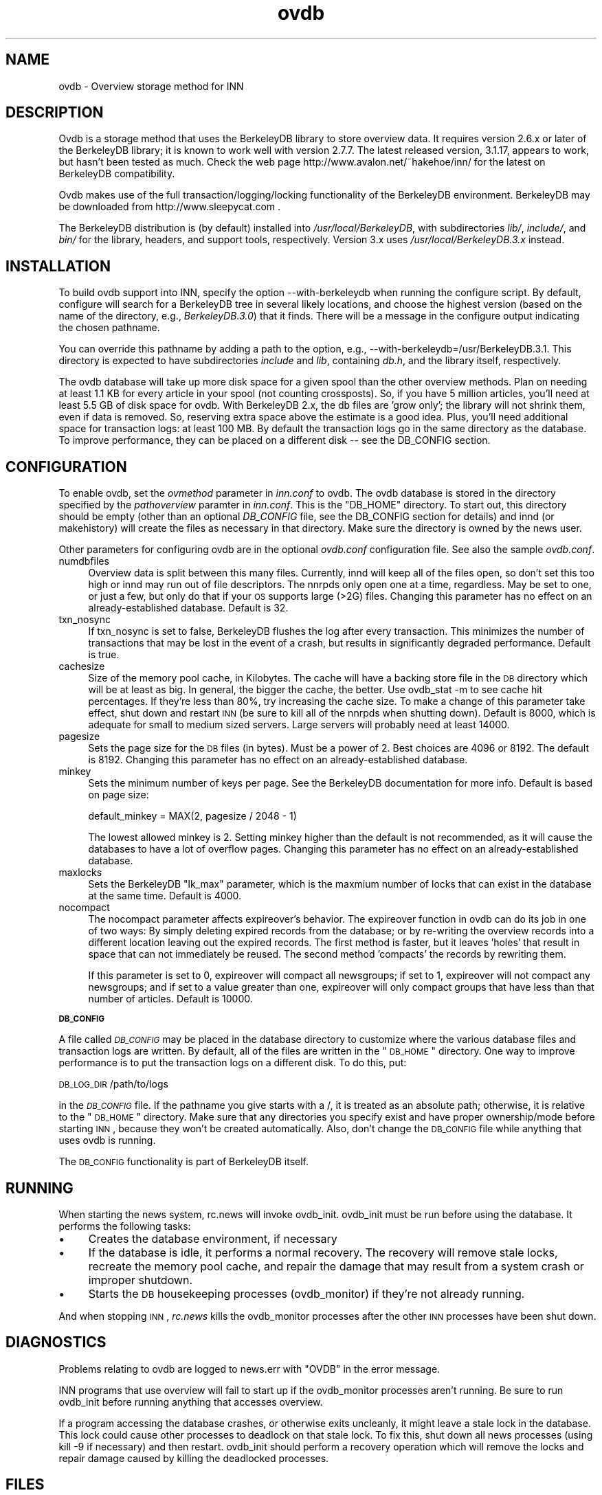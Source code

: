 .rn '' }`
''' $RCSfile$$Revision$$Date$
'''
''' $Log$
''' Revision 1.6  2000/08/29 22:03:57  kondou
''' - From: Heath Kehoe <heath.kehoe@intermec.com>
''' - new ovdb version (forgot to commit last time)
'''
'''
.de Sh
.br
.if t .Sp
.ne 5
.PP
\fB\\$1\fR
.PP
..
.de Sp
.if t .sp .5v
.if n .sp
..
.de Ip
.br
.ie \\n(.$>=3 .ne \\$3
.el .ne 3
.IP "\\$1" \\$2
..
.de Vb
.ft CW
.nf
.ne \\$1
..
.de Ve
.ft R

.fi
..
'''
'''
'''     Set up \*(-- to give an unbreakable dash;
'''     string Tr holds user defined translation string.
'''     Bell System Logo is used as a dummy character.
'''
.tr \(*W-|\(bv\*(Tr
.ie n \{\
.ds -- \(*W-
.ds PI pi
.if (\n(.H=4u)&(1m=24u) .ds -- \(*W\h'-12u'\(*W\h'-12u'-\" diablo 10 pitch
.if (\n(.H=4u)&(1m=20u) .ds -- \(*W\h'-12u'\(*W\h'-8u'-\" diablo 12 pitch
.ds L" ""
.ds R" ""
'''   \*(M", \*(S", \*(N" and \*(T" are the equivalent of
'''   \*(L" and \*(R", except that they are used on ".xx" lines,
'''   such as .IP and .SH, which do another additional levels of
'''   double-quote interpretation
.ds M" """
.ds S" """
.ds N" """""
.ds T" """""
.ds L' '
.ds R' '
.ds M' '
.ds S' '
.ds N' '
.ds T' '
'br\}
.el\{\
.ds -- \(em\|
.tr \*(Tr
.ds L" ``
.ds R" ''
.ds M" ``
.ds S" ''
.ds N" ``
.ds T" ''
.ds L' `
.ds R' '
.ds M' `
.ds S' '
.ds N' `
.ds T' '
.ds PI \(*p
'br\}
.\"	If the F register is turned on, we'll generate
.\"	index entries out stderr for the following things:
.\"		TH	Title 
.\"		SH	Header
.\"		Sh	Subsection 
.\"		Ip	Item
.\"		X<>	Xref  (embedded
.\"	Of course, you have to process the output yourself
.\"	in some meaninful fashion.
.if \nF \{
.de IX
.tm Index:\\$1\t\\n%\t"\\$2"
..
.nr % 0
.rr F
.\}
.TH ovdb 5 "INN 2.3" "25/Aug/2000" "InterNetNews Documentation"
.UC
.if n .hy 0
.if n .na
.ds C+ C\v'-.1v'\h'-1p'\s-2+\h'-1p'+\s0\v'.1v'\h'-1p'
.de CQ          \" put $1 in typewriter font
.ft CW
'if n "\c
'if t \\&\\$1\c
'if n \\&\\$1\c
'if n \&"
\\&\\$2 \\$3 \\$4 \\$5 \\$6 \\$7
'.ft R
..
.\" @(#)ms.acc 1.5 88/02/08 SMI; from UCB 4.2
.	\" AM - accent mark definitions
.bd B 3
.	\" fudge factors for nroff and troff
.if n \{\
.	ds #H 0
.	ds #V .8m
.	ds #F .3m
.	ds #[ \f1
.	ds #] \fP
.\}
.if t \{\
.	ds #H ((1u-(\\\\n(.fu%2u))*.13m)
.	ds #V .6m
.	ds #F 0
.	ds #[ \&
.	ds #] \&
.\}
.	\" simple accents for nroff and troff
.if n \{\
.	ds ' \&
.	ds ` \&
.	ds ^ \&
.	ds , \&
.	ds ~ ~
.	ds ? ?
.	ds ! !
.	ds /
.	ds q
.\}
.if t \{\
.	ds ' \\k:\h'-(\\n(.wu*8/10-\*(#H)'\'\h"|\\n:u"
.	ds ` \\k:\h'-(\\n(.wu*8/10-\*(#H)'\`\h'|\\n:u'
.	ds ^ \\k:\h'-(\\n(.wu*10/11-\*(#H)'^\h'|\\n:u'
.	ds , \\k:\h'-(\\n(.wu*8/10)',\h'|\\n:u'
.	ds ~ \\k:\h'-(\\n(.wu-\*(#H-.1m)'~\h'|\\n:u'
.	ds ? \s-2c\h'-\w'c'u*7/10'\u\h'\*(#H'\zi\d\s+2\h'\w'c'u*8/10'
.	ds ! \s-2\(or\s+2\h'-\w'\(or'u'\v'-.8m'.\v'.8m'
.	ds / \\k:\h'-(\\n(.wu*8/10-\*(#H)'\z\(sl\h'|\\n:u'
.	ds q o\h'-\w'o'u*8/10'\s-4\v'.4m'\z\(*i\v'-.4m'\s+4\h'\w'o'u*8/10'
.\}
.	\" troff and (daisy-wheel) nroff accents
.ds : \\k:\h'-(\\n(.wu*8/10-\*(#H+.1m+\*(#F)'\v'-\*(#V'\z.\h'.2m+\*(#F'.\h'|\\n:u'\v'\*(#V'
.ds 8 \h'\*(#H'\(*b\h'-\*(#H'
.ds v \\k:\h'-(\\n(.wu*9/10-\*(#H)'\v'-\*(#V'\*(#[\s-4v\s0\v'\*(#V'\h'|\\n:u'\*(#]
.ds _ \\k:\h'-(\\n(.wu*9/10-\*(#H+(\*(#F*2/3))'\v'-.4m'\z\(hy\v'.4m'\h'|\\n:u'
.ds . \\k:\h'-(\\n(.wu*8/10)'\v'\*(#V*4/10'\z.\v'-\*(#V*4/10'\h'|\\n:u'
.ds 3 \*(#[\v'.2m'\s-2\&3\s0\v'-.2m'\*(#]
.ds o \\k:\h'-(\\n(.wu+\w'\(de'u-\*(#H)/2u'\v'-.3n'\*(#[\z\(de\v'.3n'\h'|\\n:u'\*(#]
.ds d- \h'\*(#H'\(pd\h'-\w'~'u'\v'-.25m'\f2\(hy\fP\v'.25m'\h'-\*(#H'
.ds D- D\\k:\h'-\w'D'u'\v'-.11m'\z\(hy\v'.11m'\h'|\\n:u'
.ds th \*(#[\v'.3m'\s+1I\s-1\v'-.3m'\h'-(\w'I'u*2/3)'\s-1o\s+1\*(#]
.ds Th \*(#[\s+2I\s-2\h'-\w'I'u*3/5'\v'-.3m'o\v'.3m'\*(#]
.ds ae a\h'-(\w'a'u*4/10)'e
.ds Ae A\h'-(\w'A'u*4/10)'E
.ds oe o\h'-(\w'o'u*4/10)'e
.ds Oe O\h'-(\w'O'u*4/10)'E
.	\" corrections for vroff
.if v .ds ~ \\k:\h'-(\\n(.wu*9/10-\*(#H)'\s-2\u~\d\s+2\h'|\\n:u'
.if v .ds ^ \\k:\h'-(\\n(.wu*10/11-\*(#H)'\v'-.4m'^\v'.4m'\h'|\\n:u'
.	\" for low resolution devices (crt and lpr)
.if \n(.H>23 .if \n(.V>19 \
\{\
.	ds : e
.	ds 8 ss
.	ds v \h'-1'\o'\(aa\(ga'
.	ds _ \h'-1'^
.	ds . \h'-1'.
.	ds 3 3
.	ds o a
.	ds d- d\h'-1'\(ga
.	ds D- D\h'-1'\(hy
.	ds th \o'bp'
.	ds Th \o'LP'
.	ds ae ae
.	ds Ae AE
.	ds oe oe
.	ds Oe OE
.\}
.rm #[ #] #H #V #F C
.SH "NAME"
ovdb \- Overview storage method for INN
.SH "DESCRIPTION"
Ovdb is a storage method that uses the BerkeleyDB library to store overview
data.  It requires version 2.6.x or later of the BerkeleyDB library; it is
known to work well with version 2.7.7.  The latest released version, 3.1.17,
appears to work, but hasn't been tested as much.  Check the
web page http://www.avalon.net/~hakehoe/inn/ for the latest on BerkeleyDB
compatibility.
.PP
Ovdb makes use of the full transaction/logging/locking functionality of the
BerkeleyDB environment.  BerkeleyDB may be downloaded from
http://www.sleepycat.com .
.PP
The BerkeleyDB distribution is (by default) installed into
\fI/usr/local/BerkeleyDB\fR, with subdirectories \fIlib/\fR, \fIinclude/\fR, and
\fIbin/\fR for the library, headers, and support tools, respectively.
Version 3.x uses \fI/usr/local/BerkeleyDB.3.x\fR instead.
.SH "INSTALLATION"
To build ovdb support into INN, specify the option \f(CW--with-berkeleydb\fR
when running the configure script.  By default, configure will search
for a BerkeleyDB tree in several likely locations, and choose the highest
version (based on the name of the directory, e.g., \fIBerkeleyDB.3.0\fR)
that it finds.  There will be a message in the configure output
indicating the chosen pathname.
.PP
You can override this pathname by adding a path to the option, e.g.,
\f(CW--with-berkeleydb=/usr/BerkeleyDB.3.1\fR.  This directory is expected
to have subdirectories \fIinclude\fR and \fIlib\fR, containing
\fIdb.h\fR, and the library itself, respectively.
.PP
The ovdb database will take up more disk space for a given spool than
the other overview methods.  Plan on needing at least 1.1 KB for every
article in your spool (not counting crossposts).  So, if you have 5
million articles, you'll need at least 5.5 GB of disk space for ovdb.
With BerkeleyDB 2.x, the db files are \*(L'grow only\*(R'; the library will
not shrink them, even if data is removed.  So, reserving extra space
above the estimate is a good idea.
Plus, you'll need additional space for transaction logs: at least 100 MB.
By default the transaction logs go in the same directory as the database.
To improve performance, they can be placed on a different disk -- see
the DB_CONFIG section.
.SH "CONFIGURATION"
To enable ovdb, set the \fIovmethod\fR parameter in \fIinn.conf\fR to \f(CWovdb\fR.
The ovdb database is stored in the directory specified by the \fIpathoverview\fR
paramter in \fIinn.conf\fR.  This is the \*(L"DB_HOME\*(R" directory.  To start out,
this directory should be empty (other than an optional \fIDB_CONFIG\fR file,
see the DB_CONFIG section for details) and innd (or makehistory) will
create the files as necessary in that directory.  Make sure the directory
is owned by the news user.
.PP
Other parameters for configuring ovdb are in the optional \fIovdb.conf\fR
configuration file.  See also the sample \fIovdb.conf\fR.
.Ip "numdbfiles" 4
Overview data is split between this many files.  Currently,
innd will keep all of the files open, so don't set this too high
or innd may run out of file descriptors.  The nnrpds only open one
at a time, regardless.  May be set to one, or just a few, but only
do that if your \s-1OS\s0 supports large (>2G) files.  Changing this
parameter has no effect on an already-established database.
Default is 32.
.Ip "txn_nosync" 4
If txn_nosync is set to false, BerkeleyDB flushes the log after every
transaction.  This minimizes the number of transactions that may be lost
in the event of a crash, but results in significantly degraded
performance.  Default is true.
.Ip "cachesize" 4
Size of the memory pool cache, in Kilobytes.  The cache will have a
backing store file in the \s-1DB\s0 directory which will be at least as big.
In general, the bigger the cache, the better.  Use \f(CWovdb_stat -m\fR to see
cache hit percentages.  If they're less than 80%, try increasing the
cache size.  To make a change of this parameter take effect, shut down
and restart \s-1INN\s0 (be sure to kill all of the nnrpds when shutting down).
Default is 8000, which is adequate for small to medium sized servers.
Large servers will probably need at least 14000.
.Ip "pagesize" 4
Sets the page size for the \s-1DB\s0 files (in bytes).  Must be a power of 2.
Best choices are 4096 or 8192.  The default is 8192.
Changing this parameter has no effect on an already-established database.
.Ip "minkey" 4
Sets the minimum number of keys per page.  See the BerkeleyDB
documentation for more info.  Default is based on page size:
.Sp
.Vb 1
\& default_minkey = MAX(2, pagesize / 2048 - 1)
.Ve
The lowest allowed minkey is 2.  Setting minkey higher than the
default is not recommended, as it will cause the databases to have
a lot of overflow pages.
Changing this parameter has no effect on an already-established database.
.Ip "maxlocks" 4
Sets the BerkeleyDB \*(L"lk_max\*(R" parameter, which is the maxmium number
of locks that can exist in the database at the same time.  Default
is 4000.
.Ip "nocompact" 4
The nocompact parameter affects expireover's behavior.  The expireover
function in ovdb can do its job in one of two ways:  By simply deleting
expired records from the database; or by re-writing the overview records
into a different location leaving out the expired records.  The first
method is faster, but it leaves \*(L'holes\*(R' that result in space that can
not immediately be reused.  The second method \*(L'compacts\*(R' the records
by rewriting them.
.Sp
If this parameter is set to 0, expireover will compact all newsgroups;
if set to 1, expireover will not compact any newsgroups; and if set to
a value greater than one, expireover will only compact groups that
have less than that number of articles.  Default is 10000.
.Sh "\s-1DB_CONFIG\s0"
A file called \fI\s-1DB_CONFIG\s0\fR may be placed in the database directory to
customize where the various database files and transaction logs are
written.  By default, all of the files are written in the \*(L"\s-1DB_HOME\s0\*(R"
directory.  One way to improve performance is to put the transaction
logs on a different disk.  To do this, put:
.PP
\s-1DB_LOG_DIR\s0 /path/to/logs
.PP
in the \fI\s-1DB_CONFIG\s0\fR file.  If the pathname you give starts with a /,
it is treated as an absolute path; otherwise, it is relative to the
\*(L"\s-1DB_HOME\s0\*(R" directory.  Make sure that any directories you specify 
exist and have proper ownership/mode before starting \s-1INN\s0, because 
they won't be created automatically.  Also, don't change the \s-1DB_CONFIG\s0
file while anything that uses ovdb is running.
.PP
The \s-1DB_CONFIG\s0 functionality is part of BerkeleyDB itself.
.SH "RUNNING"
When starting the news system, \f(CWrc.news\fR will invoke \f(CWovdb_init\fR.
\f(CWovdb_init\fR must be run before using the database.  It performs
the following tasks:
.Ip "\(bu" 4
Creates the database environment, if necessary
.Ip "\(bu" 4
If the database is idle, it performs a normal recovery.  The
recovery will remove stale locks, recreate the memory pool cache,
and repair the damage that may result from a system crash or
improper shutdown.
.Ip "\(bu" 4
Starts the \s-1DB\s0 housekeeping processes (ovdb_monitor) if they're not
already running.
.PP
And when stopping \s-1INN\s0, \fIrc.news\fR kills the ovdb_monitor processes after the
other \s-1INN\s0 processes have been shut down.
.SH "DIAGNOSTICS"
Problems relating to ovdb are logged to news.err with \*(L"OVDB\*(R" in the
error message.
.PP
INN programs that use overview will fail to start up if the
ovdb_monitor processes aren't running.  Be sure to run \f(CWovdb_init\fR
before running anything that accesses overview.
.PP
If a program accessing the database crashes, or otherwise exits
uncleanly, it might leave a stale lock in the database.  This lock
could cause other processes to deadlock on that stale lock.  To
fix this, shut down all news processes (using
\f(CWkill -9\fR if necessary) and then restart.  \f(CWovdb_init\fR should
perform a recovery operation which will remove the locks and repair
damage caused by killing the deadlocked processes.
.SH "FILES"
.Ip "inn.conf" 4
The \fIovmethod\fR and \fIpathoverview\fR parameters are relevant to ovdb.
.Ip "ovdb.conf" 4
Optional configuration file for tuning.  See \s-1CONFIGURATION\s0 section above.
.Ip "\fIpathoverview\fR" 4
Directory where the database goes.  BerkeleyDB calls it the \*(L'\s-1DB_HOME\s0\*(R'
directory.
.Ip "\fIpathoverview\fR/\s-1DB_CONFIG\s0" 4
Optional file to configure the layout of the database files.
.Ip "\fIpathrun\fR/ovdb.sem" 4
A file that gets locked by every process that is accessing the database.
This is used by ovdb_init to determine whether the database is active
or quiescent.
.Ip "\fIpathrun\fR/ovdb_monitor.pid" 4
Contains the process \s-1ID\s0 of ovdb_monitor.
.SH "TO DO"
Implement a way to limit how many databases can be open at once (to
reduce file descriptor usage); maybe using something similar to the
cache code in ov3.c
.SH "HISTORY"
Written by Heath Kehoe <hakehoe@avalon.net> for InterNetNews
.SH "SEE ALSO"
rc.\fInews\fR\|(8), inn.\fIconf\fR\|(5), \fIovdb_init\fR\|(8), \fIovdb_monitor\fR\|(8), \fIovdb_stat\fR\|(8)
.PP
BerkeleyDB documentation: in the \fIdocs\fR directory of the BerkeleyDB
source distribution, or on the Sleepycat web page: http://www.sleepycat.com/

.rn }` ''
.IX Title "ovdb 5"
.IX Name "ovdb - Overview storage method for INN"

.IX Header "NAME"

.IX Header "DESCRIPTION"

.IX Header "INSTALLATION"

.IX Header "CONFIGURATION"

.IX Item "numdbfiles"

.IX Item "txn_nosync"

.IX Item "cachesize"

.IX Item "pagesize"

.IX Item "minkey"

.IX Item "maxlocks"

.IX Item "nocompact"

.IX Subsection "\s-1DB_CONFIG\s0"

.IX Header "RUNNING"

.IX Item "\(bu"

.IX Item "\(bu"

.IX Item "\(bu"

.IX Header "DIAGNOSTICS"

.IX Header "FILES"

.IX Item "inn.conf"

.IX Item "ovdb.conf"

.IX Item "\fIpathoverview\fR"

.IX Item "\fIpathoverview\fR/\s-1DB_CONFIG\s0"

.IX Item "\fIpathrun\fR/ovdb.sem"

.IX Item "\fIpathrun\fR/ovdb_monitor.pid"

.IX Header "TO DO"

.IX Header "HISTORY"

.IX Header "SEE ALSO"

